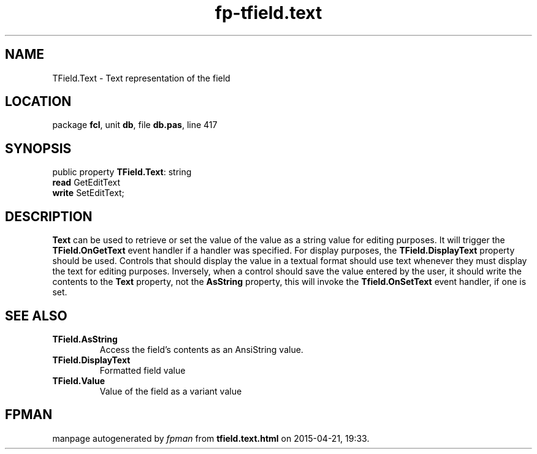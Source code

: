 .\" file autogenerated by fpman
.TH "fp-tfield.text" 3 "2014-03-14" "fpman" "Free Pascal Programmer's Manual"
.SH NAME
TField.Text - Text representation of the field
.SH LOCATION
package \fBfcl\fR, unit \fBdb\fR, file \fBdb.pas\fR, line 417
.SH SYNOPSIS
public property \fBTField.Text\fR: string
  \fBread\fR GetEditText
  \fBwrite\fR SetEditText;
.SH DESCRIPTION
\fBText\fR can be used to retrieve or set the value of the value as a string value for editing purposes. It will trigger the \fBTField.OnGetText\fR event handler if a handler was specified. For display purposes, the \fBTField.DisplayText\fR property should be used. Controls that should display the value in a textual format should use text whenever they must display the text for editing purposes. Inversely, when a control should save the value entered by the user, it should write the contents to the \fBText\fR property, not the \fBAsString\fR property, this will invoke the \fBTfield.OnSetText\fR event handler, if one is set.


.SH SEE ALSO
.TP
.B TField.AsString
Access the field's contents as an AnsiString value.
.TP
.B TField.DisplayText
Formatted field value
.TP
.B TField.Value
Value of the field as a variant value

.SH FPMAN
manpage autogenerated by \fIfpman\fR from \fBtfield.text.html\fR on 2015-04-21, 19:33.

